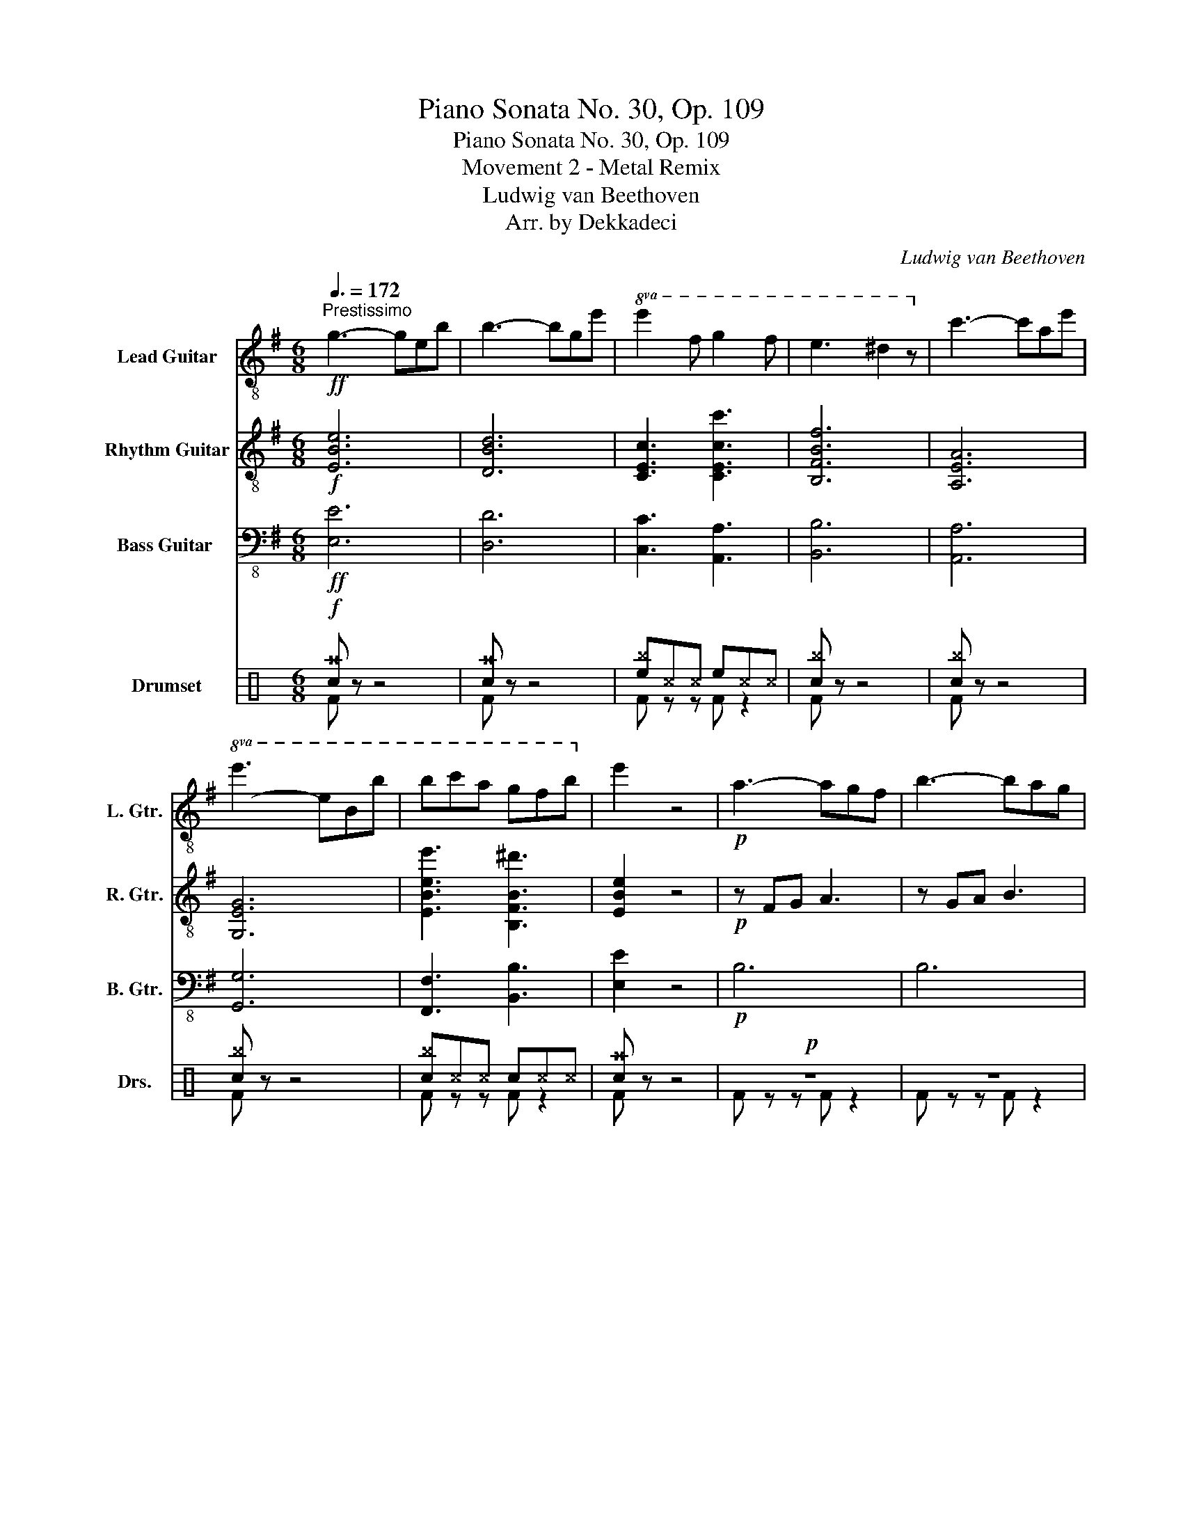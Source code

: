 X:1
T:Piano Sonata No. 30, Op. 109
T:Piano Sonata No. 30, Op. 109
T:Movement 2 - Metal Remix
T:Ludwig van Beethoven
T:Arr. by Dekkadeci
C:Ludwig van Beethoven
Z:Arr. by Dekkadeci
%%score ( 1 2 ) ( 3 4 ) ( 5 6 ) ( 7 8 )
L:1/8
Q:3/8=172
M:6/8
K:G
V:1 treble-8 nm="Lead Guitar" snm="L. Gtr."
V:2 treble-8 
V:3 treble-8 nm="Rhythm Guitar" snm="R. Gtr."
V:4 treble-8 
V:5 bass-8 nm="Bass Guitar	" snm="B. Gtr."
V:6 bass-8 
V:7 perc nm="Drumset" snm="Drs."
K:none
I:percmap A A 41 normal
I:percmap ^a a 49 x
I:percmap ^b b 52 x
I:percmap ^c c 37 x
I:percmap ^d d 59 x
I:percmap ^e e 46 x
I:percmap ^g g 42 x
I:percmap c c 38 normal
I:percmap d d 45 normal
I:percmap e e 47 normal
I:percmap f f 48 normal
V:8 perc 
K:none
I:percmap F F 35 normal
V:1
!ff!"^Prestissimo" g3- geb | b3- bge' |!8va(! e'2 f' g'2 f' | e'3 ^d'2 z!8va)! | c'3- c'ae' | %5
!8va(! e'3- e'bb' | b'c''a' g'f'b'!8va)! | e'2 z4 |!p! a3- agf | b3- bag | %10
!8va(!!<(! c'2 f'- f'2 e' | ^d'2 f'!<)!!>(! g'2 e'!8va)!!>)! |!p! a3- agf | b3- bag | %14
!<(!!8va(! c'2 f'- f'2 e' | ^d'2 f'!<)!!>(! e'!8va)!fg!>)! |!p!"_cresc." a3- agf | b3- bag | %18
!8va(! c'2 f'- f'2 e' | ^d'2 f'- f'g'e'!8va)! | a3- agf | b3- bag |!8va(! c'2 f'- f'2 e' | %23
 ^d'2 f'!mp! e'2!8va)! z | z6 | z6 | z6 | z6 |!8va(! g'2 f' ^d'2 e'!8va)! | b3 b2 b | %30
 b3 ^a2!<(! b | ^c'3!<)!!>(! d'3!>)! |!p!!8va(! ^c'3- c'd'e' | d'3- d'e'f' | %34
"_cresc." e'2 f' g'2 f' | e'2 d' ^c'2 d' | ^c'3- c'd'e' | d'3- d'e'f' | e'2 [ff'] [gg']2 [ff'] | %39
 [gg']2 [^a^a'] [bb']2 [aa'] | [bb']2 [^c'^c''] [d'd'']2 [c'c''] | %41
!mf! [d'd'']2 [^c'^c''] [d'd'']2 [d'd'']- |!p! [d'd'']2!8va)! d'- d'^c'b | b2 ^g a2 f'- | %44
 f'2 c' b2 a | a2 f g2 e'- | e'2 _b- bag | g2 e =f2!8va(! =f'- |!<(! f'6- | f'2 e' d'2!<)!!mp! g' | %50
!p! z2 z g'2 d' | !wedge!g'2 z g'2 z |!pp! z2 z g'2 d' | !wedge!g'2 z g'2 z!8va)! |!<(! z2 z g2 d | %55
 f2 z f2 z!<)! |!f! F^G^A B^cd | ef^g ^ab^c' |!8va(! d'e'f' ^g'a'^a' | %59
 b'^a'b' [^c'^c'']!8va)!d'e' | [ff']2 z [ff']2 z | [ff']2 z [ff']2 z | [ff']3!8va(! T^c''3 | %63
 b'3 a'2 g' | f'2 z [ff']2 z |!f! !>!b'2 z z!8va)! fd' |!8va(! d'bf' f'd'b' | %67
!>(! b'e'd'' ^c''d''b' | ^a'g'f' e'd'^c'!8va)!!>)! |!p! b6 | a6 | e'6 | d'6 | ^c'3 ^a3 | b6 | a6 | %76
 g6 | f3 ^d3 | e6 | A6 | g6 | =f3 d3 | e3 c'3- | c'3 b3 | z2 z c'3 | e'3 ^d'3 | e6 | =f6 | d'6 | %89
 c'6 | b3 ^g3 | [ca]6 | [Bg]6 | [Af]6 | [Be]3 [Bg]3 | !breath!!fermata![^Af]6 |!pp!!8va(! [be']6 | %97
 [^d'f']6 | [bg']3 [be']3 | [^af']6 | [be']3 [bg']3 | [^c'f']2 z4 | [d'f']2 z4 | %103
 [^c'f']2 z4!8va)! |!ff! g3- geb | b3- bge' |!8va(! e'2 f' g'2 f' | e'3 ^d'2 z!8va)! | c'3- c'ae' | %109
!8va(! e'3- e'bb' | b'c''a' g'f'b'!8va)! | [ee']3 e'3- | e'3!8va(! [d'd'']2 z | %113
 [c'c'']2 z [aa']2 z | [bb']6 | [aa']3 a'3- | a'3 g'2 z | f'2 z ^d'2 z | %118
!>(! e'2 z [bb']2 z!8va)!!>)! |!p! e'2 d' b2 c' | g3 g2 g | g3!<(! f2 g!<)! |!>(! a3!>)!!p! g3 | %123
 z6 | z6 | e2 d B2 ^c | ^A3 A2 A |!<(! c'2 b ^g2 a | a3 a2 a |!8va(! a'2 g' e'2 f'!<)! | %130
!mp! f'3 f'2 f' |!p! f'3- f'g'a' | g'3- g'a'b' |"_cresc." a'2 b' c''2 b' | a'2 g' f'2 g' | %135
 f'3 f'g'a' | g'3 g'a'b' | a'2 b' c''2 b' | a'2 g' f'2 g' | a'2 [bb'] [c'c'']2 [bb'] | %140
 [c'c'']2 ^d' e'2 d' | e'2 f' g'2 f' |!f! g'2 f' g'2 g'- |!p! g'2 g'- g'f'e' | e'2 ^c' d'2 =f'- | %145
 f'2 =f'- f'e'd' | d'2 b c'2 _e'- | e'2 _e'- e'd'c' | c'2 a _b2 _b'- |!<(! b'6- | %150
 b'2 a' g'2!<)!!mp! c'' |!p! z2 z c''2 g' | !wedge!c''2 z c''2 z!8va)! |!pp! z2 z c'2 g | %154
 !wedge!c'2 z c'2 z |!<(! z2 z c2 G | B2 z B2 z!<)! |!f! B^c^d efg | ab^c' ^d'e'f' | %159
!8va(! g'a'b' [^c'^c'']d'^d' | e'^d'e' f'g'a' |!ff! [bb']2 z [bb']2 z | [bb']2 z [bb']2 z | %163
 [gg']3 !trill(!Tf'3 | e'3!8va)! d'2 c' |!ff! b2 z [Bb]2 z | !>![ee']2 z4 |!p! f2 z f2 z | B2 z4 | %169
 z6 | b3 b3 |!8va(! e'3 e'3 |!<(! g'3 g'3 | c''3 c''3 | e'3 e'3!<)! |!f! e'2 z ^d'2 z | %176
 !>!e'2!8va)! z4 |] %177
V:2
 x6 | x6 |!8va(! x6 | x6!8va)! | x6 |!8va(! x6 | x6!8va)! | x6 | x6 | x6 |!8va(! x6 | x6!8va)! | %12
 x6 | x6 |!8va(! x6 | x4!8va)! x2 | x6 | x6 |!8va(! x6 | x6!8va)! | x6 | x6 |!8va(! x6 | %23
 x5!8va)! x | x6 | x6 | x6 | x6 |!8va(! x6!8va)! | x6 | x6 | x6 |!8va(! x6 | x6 | x6 | x6 | x6 | %37
 x6 | x6 | x6 | x6 | x6 | x2!8va)! x4 | x6 | x6 | x6 | x6 | x5!8va(! x | x6 | x6 | x6 | x6 | x6 | %53
 x6!8va)! | x6 | x6 | x6 | x6 |!8va(! x6 | x4!8va)! x2 | x6 | x6 | x3!8va(! x3 | x6 | x6 | %65
 !>!b3- b!8va)! z2 |!8va(! x6 | x6 | x6!8va)! | x6 | x6 | x6 | x6 | x6 | x6 | x6 | x6 | x6 | x6 | %79
 x6 | x6 | x6 | x6 | x6 | x6 | x6 | x6 | x6 | x6 | x6 | x6 | x6 | x6 | x6 | x6 | x6 |!8va(! x6 | %97
 x6 | x6 | x6 | x6 | x6 | x6 | x6!8va)! | x6 | x6 |!8va(! x6 | x6!8va)! | x6 |!8va(! x6 | %110
 x6!8va)! | x6 | x3!8va(! x3 | x6 | x6 | x6 | x6 | x6 | x6!8va)! | x6 | x6 | x6 | x6 | x6 | x6 | %125
 x6 | x6 | x6 | x6 |!8va(! x6 | x6 | x6 | x6 | x6 | x6 | x6 | x6 | x6 | x6 | x6 | x6 | x6 | x6 | %143
 x6 | x6 | x6 | x6 | x6 | x6 | x6 | x6 | x6 | x6!8va)! | x6 | x6 | x6 | x6 | x6 | x6 |!8va(! x6 | %160
 x6 | x6 | x6 | x6 | x3!8va)! x3 | x6 | x6 | x6 | x6 | x6 | x6 |!8va(! x6 | x6 | x6 | x6 | x6 | %176
 x2!8va)! x4 |] %177
V:3
!f! [EBe]6 | [DBd]6 | [CEc]3 [CEcc']3 | [B,FBf]6 | [A,EA]6 | [G,EG]6 | [EBee']3 [B,FB^d']3 | %7
 [EBe]2 z4 |!p! z FG A3 | z GA B3 | [Af]3 [^Ag]3 | [Bf]3 [Eg]3 | z FG A3 | z GA B3 | [Af]3 [^Ag]3 | %15
 [Bf]3 [Eg]3 |"_cresc." z [Ff][Ge] [A^d]2 z | z [Gg][Af] [Be]2 z | z f2- f g2- | g f2 g3 | %20
 z [Ff][Ge] [A^d]2 z | z [Gg][Af] [Be]2 z | z f2- f g2- | g f2!mp! g2 z |!p! G2 F ^D2 E | %25
 B,3 B,2 B, | B,3 A,2 B, | C3 B,3 | z6 | z2 [fa] [eg]2 [^df] | [eg]2 [df] [^ce]2 [Bd] | ^c3 b3- | %32
 bf^a f3- | ffb f3- |"_cresc." f3 ^a2 b | ^c' f2- f3 | ^c'^af- f3 | d'bf- f3- | f2 z Fed | %39
 Fef Fgf | Fg^a !>![Bfb]Ba |!mf! !>![Bfb]B^a !>![Bfb]2!8va(! f' |!p! ^e'2!8va)! ^G ^C^D^E | %43
 ^CAF =CF^D | B,^DF B,^CD | B,GE _B,E^C | A,^CE A,=B,C | A,=FD _A,DB, |!mp! G,A,B, CDB, | %49
 G,CE G,B,D |!p! =F,G,B, DB,G, |!8vb(! E,G,C ECG,!8vb)! | =F,G,B, DB,G, |!8vb(! E,G,C ECG,!8vb)! | %54
!<(! Bdc B^AB | dBF ^c^AF!<)! |!f! [^CF]2 z [CF]2 z | [^CF]2 z [CF]2 z | [DFd]3 [^CF^c]3 | %59
 [B,FB]3 [A,FA]2 [B,GB] | [F,^CF^c]^G,^A, B,CD | EF^G ^AB^c | def ^ga^a | b^ab ^c'd'e' | %64
 [ff']2 z [F^cf]2 z | !>![FBf]6 | [FAf]6 |!>(! [GBg]GG [Ee]EE | [Ff]FF F^cf!>)! |!p! b6 | a6 | %71
 g3 e3 | f6 | e6 | d6 | c3 A3 | B6 | A6 | G6 | =F3 D3 | e6 | _A6 | G3 e3 | _a3 =f3 | z2 z c'3- | %85
 c'3 b3 | B3 d3- | d3 c3 | z2 z =f3 | e3 c'3 | [d=f]3 [Bd]3 | c3 f3- | f3 e3- | e3 ^d3 | B3 B3 | %95
 !breath!!fermata!^A6 |!pp! [gb]6 | [fa]6 | [eb]3 [gb]3 | [f^a]6 | [gb]3 [eb]3 | [f^a]2 z4 | %102
 [fb]2 z4 | [f^a]2 z4 |!f! [EBe]6 | [DBd]6 | [CEc]3 [CEcc']3 | [B,FBf]6 | [A,EA]6 | [G,EG]6 | %110
 [EBee']3 [B,FB^d']3 | [EBe]6 | [DBd]6 | [CEc]3 [CEc]3 | [B,FB]6 | [A,EA]6 | [G,EG]6 | %117
 [EBe]3 [B,FB]3 |!>(! [EBe]3 [B,DB]3!>)! |!p! [CGc]2 z4 | z2 [d=f] [ce]2 [Bd] | %121
 [ce]2 [Bd] [Ac]2 [GBd] | [Fc_e]3 [GBd]3 | z6 | z6 | z6 | z6 |!<(! c'2 b ^g2 a | a3 a2 a | %129
 a6-!<)! |!mp! a6 |!p! z b^d' b3- | bbe' b3- |"_cresc." b3!8va(! ^d'2 e' | f' b2- b3 | f'^d'b- b3 | %136
 g'e'b- b3- | b3 ^d'2 e' | f' b2- b3- | b2 z Bag | Bab Bc'b | Bc'^d' !>![ebe']ed' | %142
!f! !>![ebe']e^d' !>![ebe']2!8va)! b |!p! ^a2 g- gfe | e2 ^c d2!8va(! =f'- | f'2!8va)! =f- fed | %146
 d2 B c2!8va(! _e'- | e'2!8va)! _e- edc | c2 A _B2!8va(! _b'!8va)! |!mp! CDE =FGE | C=FA CEG | %151
!p! _B,CE GEC | A,C=F AFC | _B,CE GEC | A,C=F AFC |!<(! EG=F E^DE | GFE ^DEF!<)! | %157
!f! [F,B,]2 z [F,B,]2 z | [F,B,]2 z [F,B,]2 z | [G,B,G]3 [F,B,F]3 | [E,B,E]3 [B,D]2 [E,CE] | %161
 [F,B,F] z z!8vb(! E,F,G,!8vb)! | A,B,^C ^DEF | GAB ^cd^d | e^de fga | [Bb]2 z [B,FB]2 z | %166
 !>![EBe]2 z4 |!p! [A^d]2 z [Ad]2 z | G2 z4 | z6 | b3 b3 | b3 a3 |!<(! [ge']3 [ge']3 | %173
!8va(! [e'g']3 [e'g']3 | [c'e']3 [be']3!<)! |!f! [ae']2 z [f^d']2 z | !>![ge']2!8va)! z4 |] %177
V:4
 x6 | x6 | x6 | x6 | x6 | x6 | x6 | x6 | x6 | x6 | x6 | x6 | x6 | x6 | x6 | x6 | x6 | x6 | A3 ^A3 | %19
 B3 E3 | x6 | x6 | A3 ^A3 | B3 E2 z | x6 | x6 | x6 | x6 | x6 | x6 | x6 | ^A2 G F2 ^E | F3 ^AB^c | %33
 B3- B^cd | x6 | x6 | F^A^c ABc | FBd B^cd | F^cd z z2 | x6 | x6 | x5!8va(! x | x2!8va)! x4 | x6 | %44
 x6 | x6 | x6 | x6 | x6 | x6 | x6 |!8vb(! x6!8vb)! | x6 |!8vb(! x6!8vb)! | x6 | x6 | x6 | x6 | x6 | %59
 x6 | x6 | x6 | x6 | x6 | x6 | x6 | x6 | x6 | x6 | x6 | x6 | x6 | x6 | x6 | x6 | x6 | x6 | x6 | %78
 x6 | x6 | x6 | x6 | x6 | x6 | x6 | x6 | x6 | x6 | x6 | x6 | x6 | x6 | x6 | x6 | x6 | x6 | x6 | %97
 x6 | x6 | x6 | x6 | x6 | x6 | x6 | x6 | x6 | x6 | x6 | x6 | x6 | x6 | x6 | x6 | x6 | x6 | x6 | %116
 x6 | x6 | x6 | x6 | x6 | x6 | x6 | x6 | x6 | x6 | x6 | x6 | x6 | x6 | x6 | z2 z ^def | e3- efg | %133
 Bfg!8va(! Bag | Bfe B^de | B^df def | Beg efg | Bfg Bag | Bfe B^de | Bfg z z2 | x6 | x6 | %142
 x5!8va)! x | x6 | x5!8va(! x | x2!8va)! x4 | x5!8va(! x | x2!8va)! x4 | x5!8va(! x!8va)! | x6 | %150
 x6 | x6 | x6 | x6 | x6 | x6 | x6 | x6 | x6 | x6 | x6 | x3!8vb(! x3!8vb)! | x6 | x6 | x6 | x6 | %166
 x6 | x6 | x6 | x6 | x6 | x6 | x6 |!8va(! x6 | x6 | x6 | x2!8va)! x4 |] %177
V:5
!ff! [E,E]6 | [D,D]6 | [C,C]3 [A,,A,]3 | [B,,B,]6 | [A,,A,]6 | [G,,G,]6 | [F,,F,]3 [B,,B,]3 | %7
 [E,E]2 z4 |!p! B,6 | B,6 | B,6- | B,6 | B,6 | B,6 | B,6- | B,6 |"_cresc." B,6 | B,6 | B,6- | B,6 | %20
 B,6 | B,6 | B,6- | B,3!mp! E,2 z |!p! G,2 F, ^D,2 E, | B,,3 B,,2 B,, | B,,3 A,,2 B,, | C,3 B,,3 | %28
 E,2 z4 | z6 | z6 |!8va(! ^A2 G F2 ^E!8va)! | F6 | F6 |!8va(!"_cresc." F^cd Fed | F^cB F^AB!8va)! | %36
 F6 | F6 |!8va(! F^cd Fed!8va)! |!mp! F z z F z z | F z z z2 z | z2 z z2 B, | %42
!p!!8va(! ^C^E^G C^DE | ^CAF =CF^D | B,^DF B,^CD | B,GE _B,E^C | A,^CE A,=B,C | %47
 A,=FD _A,DB,!8va)! | G,6 | G,3 =F,3 | =F,6 | E,6 |!pp! =F,6 | E,6 |!<(! [=F,,=F,]6 | %55
 [F,,F,]6!<)! |!f! [F,F]2 z [F,F]2 z | [F,F]2 z [F,F]2 z | [D,D]3 [^C,^C]3 | %59
 [B,,B,]3 [A,,A,]2 [G,,G,] | [F,,F,]^G,^A, B,^CD |!8va(! EF^G ^AB^c | d!8va)! z z4 | z6 | %64
 z2 z [F,F]2 z | !>![B,,B,]6 | [A,,A,]6 |!>(! [G,,G,]3 E,3 | F,3 ^G,2 ^A,!>)! | %69
!p! B,,B,B,, B,B,,B, | B,,B,B,, B,B,,B, | B,,B,B,, B,B,,B, | B,,B,B,, B,B,,B, | B,,B,B,, B,B,,B, | %74
 B,,B,B,, B,B,,B, | B,,B,B,, B,B,,B, | B,,B,B,, B,B,,B, | B,,B,B,, B,B,,B, | C,CC, CC,C | %79
 C,CC, CC,C | C,CC, CC,C | C,CC, CC,C |{/C,} C6 | D6 |!8va(! [EG]6 | [FA]6 | ^G6 | A6 | z2 z ^G3 | %89
 A3 E3!8va)! | D3 =F3 | ^D6 | E,6 | F,6 | G,3 E,3 | !breath!!fermata!F,6 | z6 | z6 | z6 | z6 | z6 | %101
 z6 | z6 | z6 |!ff! [E,E]6 | [D,D]6 | [C,C]3 [A,,A,]3 | [B,,B,]6 | [A,,A,]6 | [G,,G,]6 | %110
 [F,,F,]3 [B,,B,]3 | G,3- G,E,B, | B,3- B,G,E | E2 F G2 F | E3 ^D3 | C3- CA,E |!8va(! E3- EB,B | %117
 BcB AGF |!>(! GAG!8va)! =FED!>)! |!p! C2 z4 | z6 | z6 | z6 | [E,E]2 [D,D] [B,,B,]2 [C,C] | %124
 [G,,G,]3 [G,,G,]2 [G,,G,] | [G,,G,]6 | [F,,F,]6 |!<(!!8va(! [=FA]6 | [EAc]6 | [^DFB]6!<)! | %130
!mp! [CEA]6 |!p! [B,^DFB]2 z B3- | B6 |"_cresc." B z z B z2 | B z z B z2 | B6 | B6 | B z z B z2 | %138
 B z z B z2 | B z z B z2 | B z z B z2 | B z z e z2 |!mf! e z z e z E |!p! F^A^c F^GA | FdB =FB^G | %145
 EB^G EFG | EcA _EAF | DFA DEF | D_BG _DGE!8va)! | C6 | C3 _B,3 | _B,6 | A,6 |!pp! _B,6 | A,6 | %155
!<(! [_B,,_B,]6 | B,A,G, F,E,^D,!<)! |!f! [B,,B,]2 z [B,,B,]2 z | [B,,B,]2 z [B,,B,]2 z | %159
 [G,,G,]3 [F,,F,]3 | [E,,E,]3 D,2 C, |!ff! B,,^C,^D, E,F,G, | A,B,^C ^DEF |!8va(! GAB ^cd^d | %164
 e^de!8va)! z z2 |!ff!!8va(! [B,B]2 z [B,B]2 z | !>![Ee]2 z4!8va)! |!p! B,2 z B,2 z | E2 z4 | %169
 B,3 B,3 | B,3 B,3 | G,3 F,3 |!<(! E,3 D,3 | C,3 B,,3 | A,,3 G,,3!<)! |!f! [F,,F,]2 z [B,,B,]2 z | %176
 !>![E,E]2 z4 |] %177
V:6
 x6 | x6 | x6 | x6 | x6 | x6 | x6 | x6 | x6 | x6 | x6 | x6 | x6 | x6 | x6 | x6 | x6 | x6 | x6 | %19
 x6 | x6 | x6 | x6 | x6 | x6 | x6 | x6 | x6 | x6 | x6 | x6 |!8va(! x6!8va)! | x6 | x6 |!8va(! x6 | %35
 x6!8va)! | x6 | x6 |!8va(! x6!8va)! | x6 | x6 | x6 |!8va(! x6 | x6 | x6 | x6 | x6 | x6!8va)! | %48
 x6 | x6 | x6 | x6 | x6 | x6 | x6 | x6 | x6 | x6 | x6 | x6 | x6 |!8va(! x6 | x!8va)! x5 | x6 | x6 | %65
 x6 | x6 | x6 | x6 | x6 | x6 | x6 | x6 | x6 | x6 | x6 | x6 | x6 | x6 | x6 | x6 | x6 | x6 | x6 | %84
!8va(! x6 | x6 | z2 z B,3 | A,3 C3 | B,6 | C6!8va)! | x6 | x6 | x6 | x6 | x6 | x6 | x6 | x6 | x6 | %99
 x6 | x6 | x6 | x6 | x6 | x6 | x6 | x6 | x6 | x6 | x6 | x6 | x6 | x6 | z2 z C3 | B,6 | x6 | %116
!8va(! x6 | z2 z B,2 z | E2 z!8va)! G,2 z | x6 | x6 | x6 | x6 | x6 | x6 | x6 | x6 |!8va(! x6 | x6 | %129
 x6 | x6 | x6 | x6 | x6 | x6 | x6 | x6 | x6 | x6 | x6 | x6 | x6 | x6 | x6 | x6 | x6 | x6 | x6 | %148
 x6!8va)! | x6 | x6 | x6 | x6 | x6 | x6 | x6 | B,,6 | x6 | x6 | x6 | x6 | x6 | x6 |!8va(! x6 | %164
 x3!8va)! x3 |!8va(! x6 | x6!8va)! | x6 | x6 | x6 | x6 | x6 | x6 | x6 | x6 | x6 | x6 |] %177
V:7
[K:C]!f! [c^a] z z4 | [c^a] z z4 | [e^b]^c^c e^c^c | [c^b] z z4 | [c^b] z z4 | [c^b] z z4 | %6
 [c^b]^c^c c^c^c | [c^a] z z4 |!p! z6 | z6 | z6 | z6 | z6 | z6 | z6 | z6 |"_cresc." ^g z z ^g z2 | %17
 ^g z z ^g z2 | ^g z z ^g z2 | ^g z z ^g z2 | ^g z z ^g z2 | ^g z z ^g z2 | ^g z z ^g z2 | %23
 ^g z z!mp! [^c^g] z2 |!p! z6 | z6 | z6 | z6 | z6 | z2 z z z2 | z6 | ^g^g^g ^g^g^g | %32
 c^c^c [^g^b]^c^c | c^c^c [^g^b]^c^c |"_cresc." c^c^c [^g^b]^c^c | c^c^c [^g^b]^c^c | %36
 c^c^c [^g^b]^c^c | c^c^c [^g^b]^c^c | c^c^c [^g^b]^c^c | [^g^b]^c^c [^g^b]^c^c | %40
 [^g^b]^c^c!mf! [f^b]^c^c | [e^b]^c^c [d^b]^c^c |!p! [^c^g]^g^g [^c^g]^g^g | %43
 [^c^g]^g^g [^c^g]^g^g | [^c^g]^g^g [^c^g]^g^g | [^c^g]^g^g [^c^g]^g^g | [^c^g]^g^g [^c^g]^g^g | %47
 [^c^g]^g^g [^c^g]^g^g |!<(! [A^g]dd eff!<)! |!mp! f!>(!fe dAA!>)! |!p! ^c^g^g ^e^g^g | %51
 ^c^g^g ^e^g^g | ^c^g^g ^e^g^g | ^c^g^g ^e^g^g |!<(! d^c^c d^c^c | A^c^c A^c^c!<)! | %56
!f! [f^b]ff fff | eee ddd | [A^e]^c^c [^c^g]^c^c | [^c^g]^c^c [^c^g]^c^c | !//!^c3 !//!^c3 | %61
 !//!^c3 !//!^c3 | c z [^c^g] !//!^c3 | c z [^c^g] c z [^c^g] | [c^g] z z [c^g] z2 | %65
!f! !>![c^a] z z4 | [c^g] z z4 |!>(! [f^b]^c^c f^c^c | [e^g]^c^c ^c^c^c!>)! | %69
!p! [^c^g] z ^g ^g z ^g | [^c^g] z ^g ^g z ^g | [^c^g] z ^g ^g z ^g | [^c^g] z ^g ^g z ^g | %73
 [^c^g] z ^g ^g z ^g | [^c^g] z ^g ^g z ^g | [^c^g] z ^g ^g z ^g | [^c^g] z ^g ^g z ^g | %77
 [^c^g] z ^g ^g z ^g | [^c^g] z ^g ^g z ^g | [^c^g] z ^g ^g z ^g | [^c^g] z ^g ^g z ^g | %81
 [^c^g] z ^g ^g z ^g | [^c^g] z z ^d z2 | ^d z z ^d z2 | ^d z z ^d z2 | ^d z z ^d z2 | %86
 ^d z z ^d z2 | ^d z z ^d z2 | ^d z z ^d z2 | ^d z z ^d z2 | ^d z z ^d z2 | ^d z z ^d z2 | %92
 ^d z z ^d z2 | ^d z z ^d z2 | ^d z z ^d z2 | !breath!!fermata!^d6 |!p! ^d z z4 | ^d z z4 | %98
 ^d z z ^d z2 | ^d z z4 | ^d z z ^d z2 | ^d z z4 | ^d z z4 | ^d z z4 |!f! [c^a] z z4 | [c^a] z z4 | %106
 [e^b]^c^c e^c^c | [c^b] z z4 | [c^b] z z4 | [c^b] z z4 | [c^b]^c^c c^c^c | [c^a] z z4 | %112
 [c^a] z z4 | [e^b]^c^c e^c^c | [c^b] z z4 | [c^b] z z4 | [c^b] z z4 | [c^b]^c^c c^c^c | %118
!>(! [c^a]^c^c c^c^c!>)! |!p! ^b z z4 | z6 | z6 | z6 | z6 | z6 | z6 | z6 |!<(! z6 | z6 | z6!<)! | %130
!mp! z6 |!p! c^c^c [^g^b]^c^c | c^c^c [^g^b]^c^c |"_cresc." c^c^c [^g^b]^c^c | c^c^c [^g^b]^c^c | %135
 c^c^c [^g^b]^c^c | c^c^c [^g^b]^c^c | c^c^c [^g^b]^c^c | c^c^c [^g^b]^c^c | c^c^c [^g^b]^c^c | %140
 [^g^b]^c^c [^g^b]^c^c | [^g^b]^c^c!f! [f^b]^c^c | [e^b]^c^c [d^b]^c^c |!p! [^c^g]^g^g [^c^g]^g^g | %144
 [^c^g]^g^g [^c^g]^g^g | [^c^g]^g^g [^c^g]^g^g | [^c^g]^g^g [^c^g]^g^g | [^c^g]^g^g [^c^g]^g^g | %148
 [^c^g]^g^g [^c^g]^g^g |!<(! [A^g]dd eff!<)! |!mp! f!>(!fe dAA!>)! |!p! ^c^g^g ^e^g^g | %152
 ^c^g^g ^e^g^g | ^c^g^g ^e^g^g | ^c^g^g ^e^g^g |!<(! d^c^c d^c^c | A^c^c A^c^c!<)! | %157
!f! [f^b]ff fff | eee ddd | [A^e]^c^c [^c^g]^c^c | [^c^g]^c^c [^c^g]^c^c | !//!^c3 !//!^c3 | %162
 !//!^c3 !//!^c3 | c z [^c^g] !//!^c3 | c z [^c^g] c z [^c^g] | [c^g] z z [c^g] z2 | %166
!f! !>![c^a] z z4 |!p! [^g^b] z z [^g^b] z2 | [^g^b] z z4 | z6 | z6 | ^g z z ^g z2 | %172
!<(! ^g z z ^g z2 | [c^g] z z [c^g] z2 | [c^g] z z [c^g] z2!<)! |!f! [e^b] z z [d^b] z2 | %176
 !>![c^a] z z4 |] %177
V:8
[K:C] F z z4 | F z z4 | F z z F z2 | F z z4 | F z z4 | F z z4 | F z z F z2 | F z z4 | F z z F z2 | %9
 F z z F z2 | F z z F z2 | F z z F z2 | F z z F z2 | F z z F z2 | F z z F z2 | F z z F z2 | %16
 F z z F z2 | F z z F z2 | F z z F z2 | F z z F z2 | F z z F z2 | F z z F z2 | F z z F z2 | %23
 F z z F z2 | F z z4 | x6 | F z z4 | F z z F z2 | F z z4 | z2 z F z2 | F z z4 | F z z F z2 | %32
 F z z F z2 | F z z F z2 | F z z F z2 | F z z F z2 | F z z F z2 | F z z F z2 | F z z F z2 | %39
 F z2 F z2 | F z2 F z2 | F z2 F z2 | F z z4 | F z z4 | F z z4 | F z z4 | F z z4 | F z z4 | F z z4 | %49
 F z z F z2 | F z z F z2 | F z z F z2 | F z z F z2 | F z z F z2 | F z z F z2 | F z z F z2 | %56
 F z z F z2 | F z z F z2 | F z z F z2 | F z2 F z2 | F z z F z2 | F z z F z2 | F z z F z2 | %63
 F z z F z z | F z z F z2 | !>!F z z4 | F z z4 | F z z F z2 | F z z F z2 | F z z F z2 | %70
 F z z F z2 | F z z F z2 | F z z F z2 | F z z F z2 | F z z F z2 | F z z F z2 | F z z F z2 | %77
 F z z F z2 | F z z F z2 | F z z F z2 | F z z F z2 | F z z F z2 | F z z4 | x6 | F z z4 | x6 | %86
 F z z4 | x6 | F z z4 | x6 | F z z4 | x6 | x6 | x6 | x6 | x6 | x6 | x6 | x6 | x6 | x6 | x6 | x6 | %103
 x6 | F z z4 | F z z4 | F z z F z2 | F z z4 | F z z4 | F z z4 | F z z F z2 | F z z4 | F z z4 | %113
 F z z F z2 | F z z4 | F z z4 | F z z4 | F z z F z2 | F z z F z2 | F z z4 | F z z4 | F z z4 | %122
 F z z F z2 | F z z4 | F z z4 | F z z4 | F z z4 | F z z4 | F z z4 | F z z4 | F z z F z2 | %131
 F z z F z2 | F z z F z2 | F z z F z2 | F z z F z2 | F z z F z2 | F z z F z2 | F z z F z2 | %138
 F z z F z2 | F z z F z2 | F z2 F z2 | F z2 F z2 | F z2 F z2 | F z z4 | F z z4 | F z z4 | F z z4 | %147
 F z z4 | F z z4 | F z z4 | F z z F z2 | F z z F z2 | F z z F z2 | F z z F z2 | F z z F z2 | %155
 F z z F z2 | F z z F z2 | F z z F z2 | F z z F z2 | F z z F z2 | F z2 F z2 | F z z F z2 | %162
 F z z F z2 | F z z F z2 | F z z F z z | F z z F z2 | !>!F z z4 | x6 | x6 | F z z F z2 | %170
 F z z F z2 | F z z F z2 | F z z F z2 | F z z F z2 | F z z F z2 | F z z F z2 | !>!F z z4 |] %177

